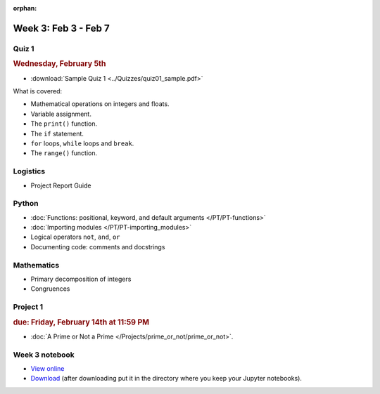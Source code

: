 :orphan:

Week 3: Feb 3 - Feb 7
=====================

Quiz 1
~~~~~~

.. rubric:: Wednesday, February 5th

* :download:`Sample Quiz 1 <../Quizzes/quiz01_sample.pdf>`

What is covered:

* Mathematical operations on integers and floats.
* Variable assignment.
* The ``print()`` function.
* The ``if`` statement.
* ``for`` loops, ``while`` loops and ``break``.
* The ``range()`` function.

Logistics
~~~~~~~~~

* Project Report Guide

Python
~~~~~~
* :doc:`Functions: positional, keyword, and default arguments </PT/PT-functions>`
* :doc:`Importing modules </PT/PT-importing_modules>`
* Logical operators ``not``, ``and``, ``or``
* Documenting code: comments and docstrings


Mathematics
~~~~~~~~~~~

* Primary decomposition of integers
* Congruences

Project 1
~~~~~~~~~

.. rubric:: due: Friday, February 14th at 11:59 PM

* :doc:`A Prime or Not a Prime </Projects/prime_or_not/prime_or_not>`.


Week 3 notebook
~~~~~~~~~~~~~~~
- `View online <../_static/weekly_notebooks/week03_notebook.html>`_
- `Download <../_static/weekly_notebooks/week03_notebook.ipynb>`_ (after downloading put it in the directory where you keep your Jupyter notebooks).
